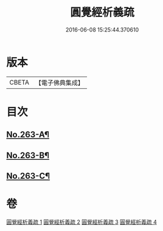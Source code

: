 #+TITLE: 圓覺經析義疏 
#+DATE: 2016-06-08 15:25:44.370610

* 版本
 |     CBETA|【電子佛典集成】|

* 目次
** [[file:KR6i0574_001.txt::001-0694a1][No.263-A¶]]
** [[file:KR6i0574_001.txt::001-0697c1][No.263-B¶]]
** [[file:KR6i0574_004.txt::004-0770a9][No.263-C¶]]

* 卷
[[file:KR6i0574_001.txt][圓覺經析義疏 1]]
[[file:KR6i0574_002.txt][圓覺經析義疏 2]]
[[file:KR6i0574_003.txt][圓覺經析義疏 3]]
[[file:KR6i0574_004.txt][圓覺經析義疏 4]]

